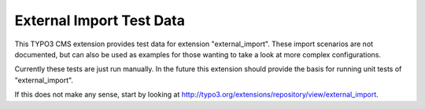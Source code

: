 External Import Test Data
=========================

This TYPO3 CMS extension provides test data for extension "external_import".
These import scenarios are not documented, but can also be used as examples
for those wanting to take a look at more complex configurations.

Currently these tests are just run manually. In the future this extension
should provide the basis for running unit tests of "external_import".

If this does not make any sense, start by looking at
http://typo3.org/extensions/repository/view/external_import.
